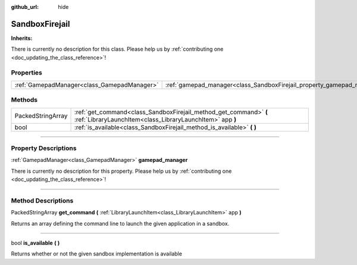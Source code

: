 :github_url: hide

.. DO NOT EDIT THIS FILE!!!
.. Generated automatically from Godot engine sources.
.. Generator: https://github.com/godotengine/godot/tree/master/doc/tools/make_rst.py.
.. XML source: https://github.com/godotengine/godot/tree/master/api/classes/SandboxFirejail.xml.

.. _class_SandboxFirejail:

SandboxFirejail
===============

**Inherits:** 

.. container:: contribute

	There is currently no description for this class. Please help us by :ref:`contributing one <doc_updating_the_class_reference>`!

.. rst-class:: classref-reftable-group

Properties
----------

.. table::
   :widths: auto

   +---------------------------------------------+------------------------------------------------------------------------+
   | :ref:`GamepadManager<class_GamepadManager>` | :ref:`gamepad_manager<class_SandboxFirejail_property_gamepad_manager>` |
   +---------------------------------------------+------------------------------------------------------------------------+

.. rst-class:: classref-reftable-group

Methods
-------

.. table::
   :widths: auto

   +-------------------+--------------------------------------------------------------------------------------------------------------------------------+
   | PackedStringArray | :ref:`get_command<class_SandboxFirejail_method_get_command>` **(** :ref:`LibraryLaunchItem<class_LibraryLaunchItem>` app **)** |
   +-------------------+--------------------------------------------------------------------------------------------------------------------------------+
   | bool              | :ref:`is_available<class_SandboxFirejail_method_is_available>` **(** **)**                                                     |
   +-------------------+--------------------------------------------------------------------------------------------------------------------------------+

.. rst-class:: classref-section-separator

----

.. rst-class:: classref-descriptions-group

Property Descriptions
---------------------

.. _class_SandboxFirejail_property_gamepad_manager:

.. rst-class:: classref-property

:ref:`GamepadManager<class_GamepadManager>` **gamepad_manager**

.. container:: contribute

	There is currently no description for this property. Please help us by :ref:`contributing one <doc_updating_the_class_reference>`!

.. rst-class:: classref-section-separator

----

.. rst-class:: classref-descriptions-group

Method Descriptions
-------------------

.. _class_SandboxFirejail_method_get_command:

.. rst-class:: classref-method

PackedStringArray **get_command** **(** :ref:`LibraryLaunchItem<class_LibraryLaunchItem>` app **)**

Returns an array defining the command line to launch the given application in a sandbox.

.. rst-class:: classref-item-separator

----

.. _class_SandboxFirejail_method_is_available:

.. rst-class:: classref-method

bool **is_available** **(** **)**

Returns whether or not the given sandbox implementation is available

.. |virtual| replace:: :abbr:`virtual (This method should typically be overridden by the user to have any effect.)`
.. |const| replace:: :abbr:`const (This method has no side effects. It doesn't modify any of the instance's member variables.)`
.. |vararg| replace:: :abbr:`vararg (This method accepts any number of arguments after the ones described here.)`
.. |constructor| replace:: :abbr:`constructor (This method is used to construct a type.)`
.. |static| replace:: :abbr:`static (This method doesn't need an instance to be called, so it can be called directly using the class name.)`
.. |operator| replace:: :abbr:`operator (This method describes a valid operator to use with this type as left-hand operand.)`
.. |bitfield| replace:: :abbr:`BitField (This value is an integer composed as a bitmask of the following flags.)`
